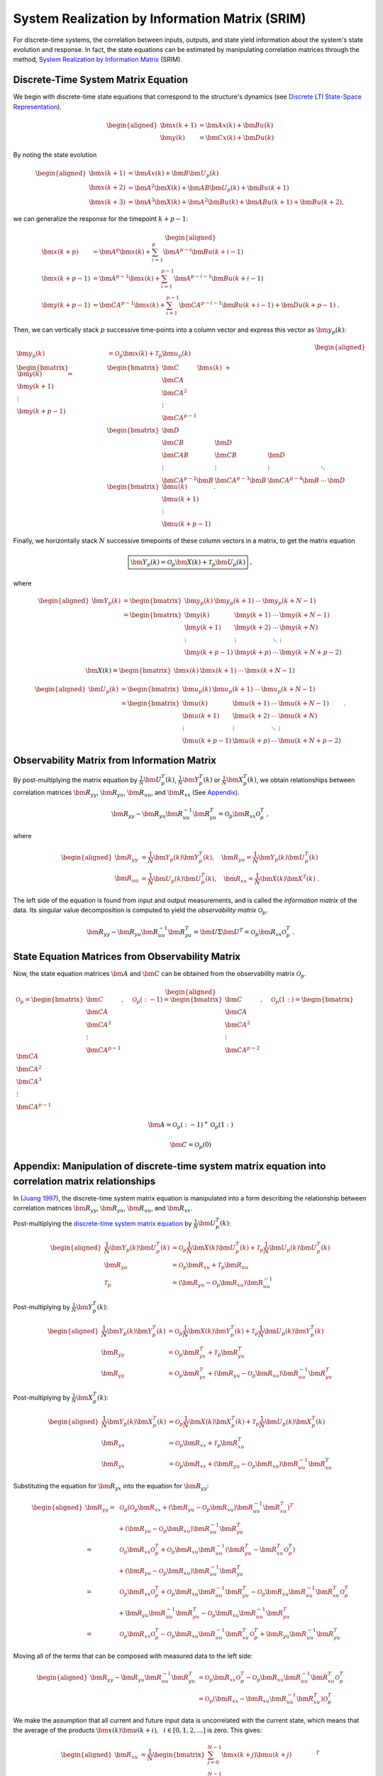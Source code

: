 System Realization by Information Matrix (SRIM)
===============================================

For discrete-time systems, the correlation between inputs, outputs, and
state yield information about the system's state evolution and response.
In fact, the state equations can be estimated by manipulating
correlation matrices through the method, `System Realization by
Information Matrix <https://doi.org/10.2514/2.4068>`__ (SRIM).

Discrete-Time System Matrix Equation
------------------------------------

We begin with discrete-time state equations that correspond to the
structure's dynamics (see `Discrete LTI State-Space
Representation <https://chrystalchern.github.io/mdof/theory/statespace.html#discrete-lti-state-space-representation>`__).

.. math::


   \begin{aligned}
   \bm{x}(k+1) &= \bm{Ax}(k) + \bm{Bu}(k) \\
   \bm{y}(k) &= \bm{Cx}(k) + \bm{Du}(k)
   \end{aligned}

By noting the state evolution

.. math::


   \begin{aligned}
   \bm{x}(k+1) &= \bm{Ax}(k)+\bm{B}\bm{U}_{p}(k)\\
   \bm{x}(k+2) &= \bm{A}^2\bm{X}(k) + \bm{AB}\bm{U}_{p}(k) + \bm{Bu}(k+1)\\
   \bm{x}(k+3) &= \bm{A}^{3}\bm{X}(k) + \bm{A}^{2}\bm{Bu}(k) + \bm{ABu}(k+1) + \bm{Bu}(k+2),
   \end{aligned}

we can generalize the response for the timepoint :math:`k+p-1`:

.. math::


   \begin{aligned}
   \bm{x}(k+p) &= \bm{A}^{p}\bm{x}(k) + \sum_{i=1}^{p}\bm{A}^{p-i}\bm{Bu}(k+i-1)
   \\
   \bm{x}(k+p-1) &= \bm{A}^{p-1}\bm{x}(k) + \sum_{i=1}^{p-1}\bm{A}^{p-i-1}\bm{Bu}(k+i-1)
   \\
   \bm{y}(k+p-1) &= \bm{CA}^{p-1}\bm{x}(k) + \sum_{i=1}^{p-1}\bm{CA}^{p-i-1}\bm{Bu}(k+i-1)+\bm{Du}(k+p-1)~.
   \end{aligned}

Then, we can vertically stack :math:`p` successive time-points into a
column vector and express this vector as :math:`\bm{y}_{p}(k)`:

.. math::


   \begin{aligned}
   \bm{y}_{p}(k) &= \mathcal{O}_{p}\bm{x}(k) + \mathcal{T}_{p}\bm{u}_{p}(k) \\
   \begin{bmatrix}
   \bm{y}(k) \\
   \bm{y}(k+1) \\
   \vdots \\
   \bm{y}(k+p-1)
   \end{bmatrix}
   =&
   \begin{bmatrix}
   \bm{C} \\
   \bm{CA} \\ 
   \bm{CA}^{2} \\ 
   \vdots \\
   \bm{CA}^{p-1}
   \end{bmatrix}
   \bm{x}(k)
   ~+ \\
   &
   \begin{bmatrix}
   \bm{D} \\ 
   \bm{CB} & \bm{D} \\
   \bm{CAB} & \bm{CB} & \bm{D} \\
   \vdots & \vdots & \vdots & \ddots \\
   \bm{CA}^{p-2}\bm{B} & \bm{CA}^{p-3}\bm{B} & \bm{CA}^{p-4}\bm{B} & \cdots & \bm{D}
   \end{bmatrix}
   \begin{bmatrix}
   \bm{u}(k) \\
   \bm{u}(k+1) \\
   \vdots \\
   \bm{u}(k+p-1)
   \end{bmatrix}~.
   \end{aligned}

.. raw:: html

   <!-- $$
   \bm{y}_{p}(k) = 
   \begin{bmatrix}
   \bm{y}(k) \\
   \bm{y}(k+1) \\
   \vdots \\
   \bm{y}(k+p-1)
   \end{bmatrix}
   , \quad
   \bm{u}_{p}(k) = 
   \begin{bmatrix}
   \bm{u}(k) \\
   \bm{u}(k+1) \\
   \vdots \\
   \bm{u}(k+p-1)
   \end{bmatrix}
   $$ -->

Finally, we horizontally stack :math:`N` successive timepoints of these
column vectors in a matrix, to get the matrix equation

.. math::


   \boxed{\bm{Y}_{p}(k) = \mathcal{O}_{p}\bm{X}(k) + \mathcal{T}_{p}\bm{U}_{p}(k)} ~,

where

.. math::


   \begin{aligned}
   \bm{Y}_{p}(k) &= \begin{bmatrix} \bm{y}_{p}(k) & \bm{y}_{p}(k+1) & \cdots & \bm{y}_{p}(k+N-1) \end{bmatrix} \\
   &= \begin{bmatrix}
   \bm{y}(k)     & \bm{y}(k+1) & \cdots & \bm{y}(k+N-1)\\
   \bm{y}(k+1)   & \bm{y}(k+2) & \cdots & \bm{y}(k+N)  \\
   \vdots            & \vdots          & \ddots & \vdots \\
   \bm{y}(k+p-1) & \bm{y}(k+p) & \cdots & \bm{y}(k+N+p-2)
   \end{bmatrix}
   \end{aligned}

.. math::


   \bm{X}(k) = \begin{bmatrix} \bm{x}(k) & \bm{x}(k+1) & \cdots & \bm{x}(k+N-1) \end{bmatrix} 

.. math::


   \begin{aligned}
   \bm{U}_{p}(k) &= \begin{bmatrix} \bm{u}_{p}(k) & \bm{u}_{p}(k+1) & \cdots & \bm{u}_{p}(k+N-1) \end{bmatrix} \\
   &= \begin{bmatrix}
   \bm{u}(k)     & \bm{u}(k+1) & \cdots & \bm{u}(k+N-1)\\
   \bm{u}(k+1)   & \bm{u}(k+2) & \cdots & \bm{u}(k+N)  \\
   \vdots            & \vdots          & \ddots & \vdots \\
   \bm{u}(k+p-1) & \bm{u}(k+p) & \cdots & \bm{u}(k+N+p-2)
   \end{bmatrix}~.
   \end{aligned}

Observability Matrix from Information Matrix
--------------------------------------------

By post-multiplying the matrix equation by
:math:`\frac{1}{N}\bm{U}_{p}^{T}(k)`,
:math:`\frac{1}{N}\bm{Y}_{p}^{T}(k)` or
:math:`\frac{1}{N}\bm{X}_{p}^{T}(k)`, we obtain relationships
between correlation matrices :math:`\bm{R}_{yy}`,
:math:`\bm{R}_{yu}`, :math:`\bm{R}_{uu}`, and
:math:`\bm{R}_{xx}` (See
`Appendix <#appendix-manipulation-of-discrete-time-system-matrix-equation-into-correlation-matrix-relationships>`__).

.. math::


   \bm{R}_{yy} - \bm{R}_{yu}\bm{R}_{uu}^{-1}\bm{R}_{yu}^{T} = \mathcal{O}_{p}\bm{R}_{xx}\mathcal{O}_{p}^{T} ~, 

where

.. math::

   \begin{aligned}
   \bm{R}_{yy} &= \frac{1}{N}\bm{Y}_{p}(k)\bm{Y}_{p}^{T}(k), \quad{}
   \bm{R}_{yu} = \frac{1}{N}\bm{Y}_{p}(k)\bm{U}_{p}^{T}(k) \\
   \bm{R}_{uu} &= \frac{1}{N}\bm{U}_{p}(k)\bm{U}_{p}^{T}(k) , \quad{}
   \bm{R}_{xx} = \frac{1}{N}\bm{X}(k)\bm{X}^{T}(k) ~.
   \end{aligned}

The left side of the equation is found from input and output
measurements, and is called the *information matrix* of the data. Its
singular value decomposition is computed to yield the *observability
matrix* :math:`\mathcal{O}_{p}`.

.. math::


   \bm{R}_{yy} - \bm{R}_{yu}\bm{R}_{uu}^{-1}\bm{R}_{yu}^{T} = \bm{U} \Sigma \bm{U}^{T} = \mathcal{O}_{p}\bm{R}_{xx}\mathcal{O}_{p}^{T} ~. 

State Equation Matrices from Observability Matrix
-------------------------------------------------

Now, the state equation matrices :math:`\bm{A}` and
:math:`\bm{C}` can be obtained from the observability matrix
:math:`\mathcal{O}_p`.

.. math::


   \begin{aligned}
   \mathcal{O}_{p}
   =
   \begin{bmatrix}
   \bm{C} \\
   \bm{CA} \\ 
   \bm{CA}^{2} \\ 
   \vdots \\
   \bm{CA}^{p-1}
   \end{bmatrix}
   , \quad{}
   \mathcal{O}_{p}(:-1)
   =
   \begin{bmatrix}
   \bm{C} \\
   \bm{CA} \\ 
   \bm{CA}^{2} \\ 
   \vdots \\
   \bm{CA}^{p-2}
   \end{bmatrix}
   , \quad{}
   \mathcal{O}_{p}(1:)
   =
   \begin{bmatrix}
   \bm{CA} \\ 
   \bm{CA}^{2} \\ 
   \bm{CA}^{3} \\ 
   \vdots \\
   \bm{CA}^{p-1}
   \end{bmatrix}
   \end{aligned}

.. math::


   \bm{A} = \mathcal{O}_{p}(:-1)^{+}\mathcal{O}_{p}(1:)

.. math::


   \bm{C} = \mathcal{O}_{p}(0)

Appendix: Manipulation of discrete-time system matrix equation into correlation matrix relationships
----------------------------------------------------------------------------------------------------

In (`Juang 1997 <https://doi.org/10.2514/2.4068>`__), the discrete-time
system matrix equation is manipulated into a form describing the
relationship between correlation matrices :math:`\bm{R}_{yy}`,
:math:`\bm{R}_{yu}`, :math:`\bm{R}_{uu}`, and
:math:`\bm{R}_{xx}`.

Post-multiplying the `discrete-time system matrix
equation <#discrete-time-system-matrix-equation>`__ by
:math:`\frac{1}{N}\bm{U}_{p}^{T}(k)`:

.. math::

   \begin{aligned}
   \frac{1}{N}\bm{Y}_{p}(k)\bm{U}_{p}^{T}(k) &= \mathcal{O}_{p}\frac{1}{N}\bm{X}(k)\bm{U}_{p}^{T}(k) + \mathcal{T}_{p}\frac{1}{N}\bm{U}_{p}(k)\bm{U}_{p}^{T}(k) 
   \\
   \bm{R}_{yu} &= \mathcal{O}_{p}\bm{R}_{xu} + \mathcal{T}_{p}\bm{R}_{uu}
   \\
   \mathcal{T}_{p} &= \left( \bm{R}_{yu} - \mathcal{O}_{p}\bm{R}_{xu} \right)\bm{R}_{uu}^{-1}
   \end{aligned}

Post-multiplying by :math:`\frac{1}{N}\bm{Y}_{p}^{T}(k)`:

.. math::

   \begin{aligned}
   \frac{1}{N}\bm{Y}_{p}(k)\bm{Y}_{p}^{T}(k) &= \mathcal{O}_{p}\frac{1}{N}\bm{X}(k)\bm{Y}_{p}^{T}(k) + \mathcal{T}_{p}\frac{1}{N}\bm{U}_{p}(k)\bm{Y}_{p}^{T}(k)
   \\
   \bm{R}_{yy} &= \mathcal{O}_{p}\bm{R}_{yx}^{T} + \mathcal{T}_{p}\bm{R}_{yu}^{T}
   \\
   \bm{R}_{yy} &= \mathcal{O}_{p}\bm{R}_{yx}^{T} + \left( \bm{R}_{yu} - \mathcal{O}_{p}\bm{R}_{xu} \right)\bm{R}_{uu}^{-1}\bm{R}_{yu}^{T}
   \end{aligned}

Post-multiplying by :math:`\frac{1}{N}\bm{X}_{p}^{T}(k)`:

.. math::

   \begin{aligned}
   \frac{1}{N}\bm{Y}_{p}(k)\bm{X}_{p}^{T}(k) &= \mathcal{O}_{p}\frac{1}{N}\bm{X}(k)\bm{X}_{p}^{T}(k) + \mathcal{T}_{p}\frac{1}{N}\bm{U}_{p}(k)\bm{X}_{p}^{T}(k)
   \\
   \bm{R}_{yx} &= \mathcal{O}_{p}\bm{R}_{xx} + \mathcal{T}_{p}\bm{R}_{xu}^{T}
   \\
   \bm{R}_{yx} &= \mathcal{O}_{p}\bm{R}_{xx} + \left( \bm{R}_{yu} - \mathcal{O}_{p}\bm{R}_{xu} \right)\bm{R}_{uu}^{-1}\bm{R}_{xu}^{T}
   \end{aligned}

Substituting the equation for :math:`\bm{R}_{yx}` into the equation
for :math:`\bm{R}_{yy}`:

.. math::

   \begin{aligned}
   \bm{R}_{yy} =& ~\mathcal{O}_{p}
   \left(\mathcal{O}_{p}\bm{R}_{xx} + \left( \bm{R}_{yu} - \mathcal{O}_{p}\bm{R}_{xu} \right)\bm{R}_{uu}^{-1}\bm{R}_{xu}^{T}\right)^{T} 
   \\
   &+
   \left( \bm{R}_{yu} - \mathcal{O}_{p}\bm{R}_{xu} \right)\bm{R}_{uu}^{-1}\bm{R}_{yu}^{T}
   \\
   =& ~\mathcal{O}_{p}\bm{R}_{xx}\mathcal{O}_{p}^{T}
    + \mathcal{O}_{p}\bm{R}_{xu}\bm{R}_{uu}^{-1} \left( \bm{R}_{yu}^{T} - \bm{R}_{xu}^{T}\mathcal{O}_{p}^{T} \right) 
   \\
   &+
   \left( \bm{R}_{yu} - \mathcal{O}_{p}\bm{R}_{xu} \right)\bm{R}_{uu}^{-1}\bm{R}_{yu}^{T}
   \\
   =& ~\mathcal{O}_{p}\bm{R}_{xx}\mathcal{O}_{p}^{T}
    + \mathcal{O}_{p}\bm{R}_{xu}\bm{R}_{uu}^{-1}  \bm{R}_{yu}^{T} - \mathcal{O}_{p}\bm{R}_{xu}\bm{R}_{uu}^{-1} \bm{R}_{xu}^{T}\mathcal{O}_{p}^{T} 
   \\
   &+
    \bm{R}_{yu}\bm{R}_{uu}^{-1}\bm{R}_{yu}^{T} - \mathcal{O}_{p}\bm{R}_{xu} \bm{R}_{uu}^{-1}\bm{R}_{yu}^{T}
   \\
   =& ~\mathcal{O}_{p}\bm{R}_{xx}\mathcal{O}_{p}^{T}
    - \mathcal{O}_{p}\bm{R}_{xu}\bm{R}_{uu}^{-1} \bm{R}_{xu}^{T}\mathcal{O}_{p}^{T} +
    \bm{R}_{yu}\bm{R}_{uu}^{-1}\bm{R}_{yu}^{T} 
   \end{aligned}

Moving all of the terms that can be composed with measured data to the
left side:

.. math::

   \begin{aligned}
   \bm{R}_{yy} - \bm{R}_{yu}\bm{R}_{uu}^{-1}\bm{R}_{yu}^{T} 
   &= \mathcal{O}_{p}\bm{R}_{xx}\mathcal{O}_{p}^{T} - \mathcal{O}_{p}\bm{R}_{xu}\bm{R}_{uu}^{-1} \bm{R}_{xu}^{T}\mathcal{O}_{p}^{T} \\
   &= \mathcal{O}_{p}\left( \bm{R}_{xx} - \bm{R}_{xu}\bm{R}_{uu}^{-1} \bm{R}_{xu}^{T} \right) \mathcal{O}_{p}^{T} 
   \end{aligned}

We make the assumption that all current and future input data is
uncorrelated with the current state, which means that the average of the
products :math:`\bm{x}(k)\bm{u}(k+i), ~~ i \in [0,1,2,\dots]` is
zero. This gives:

.. math::

   \begin{aligned}
   \bm{R}_{xu} &=
   \frac{1}{N}
   \begin{bmatrix}
   \sum_{j=0}^{N-1}\bm{x}(k+j)\bm{u}(k+j) \\
   \sum_{j=0}^{N-1}\bm{x}(k+j)\bm{u}(k+j+1) \\
   \sum_{j=0}^{N-1}\bm{x}(k+j)\bm{u}(k+j+2) \\
   \vdots \\
   \sum_{j=0}^{N-1}\bm{x}(k+j)\bm{u}(k+j+p-1)
   \end{bmatrix}^{T} \\
   &=
   \bm{0}
   \end{aligned}

in order to yield:

.. math::


   \bm{R}_{yy} - \bm{R}_{yu}\bm{R}_{uu}^{-1}\bm{R}_{yu}^{T} = \mathcal{O}_{p}\bm{R}_{xx}\mathcal{O}_{p}^{T}~.


